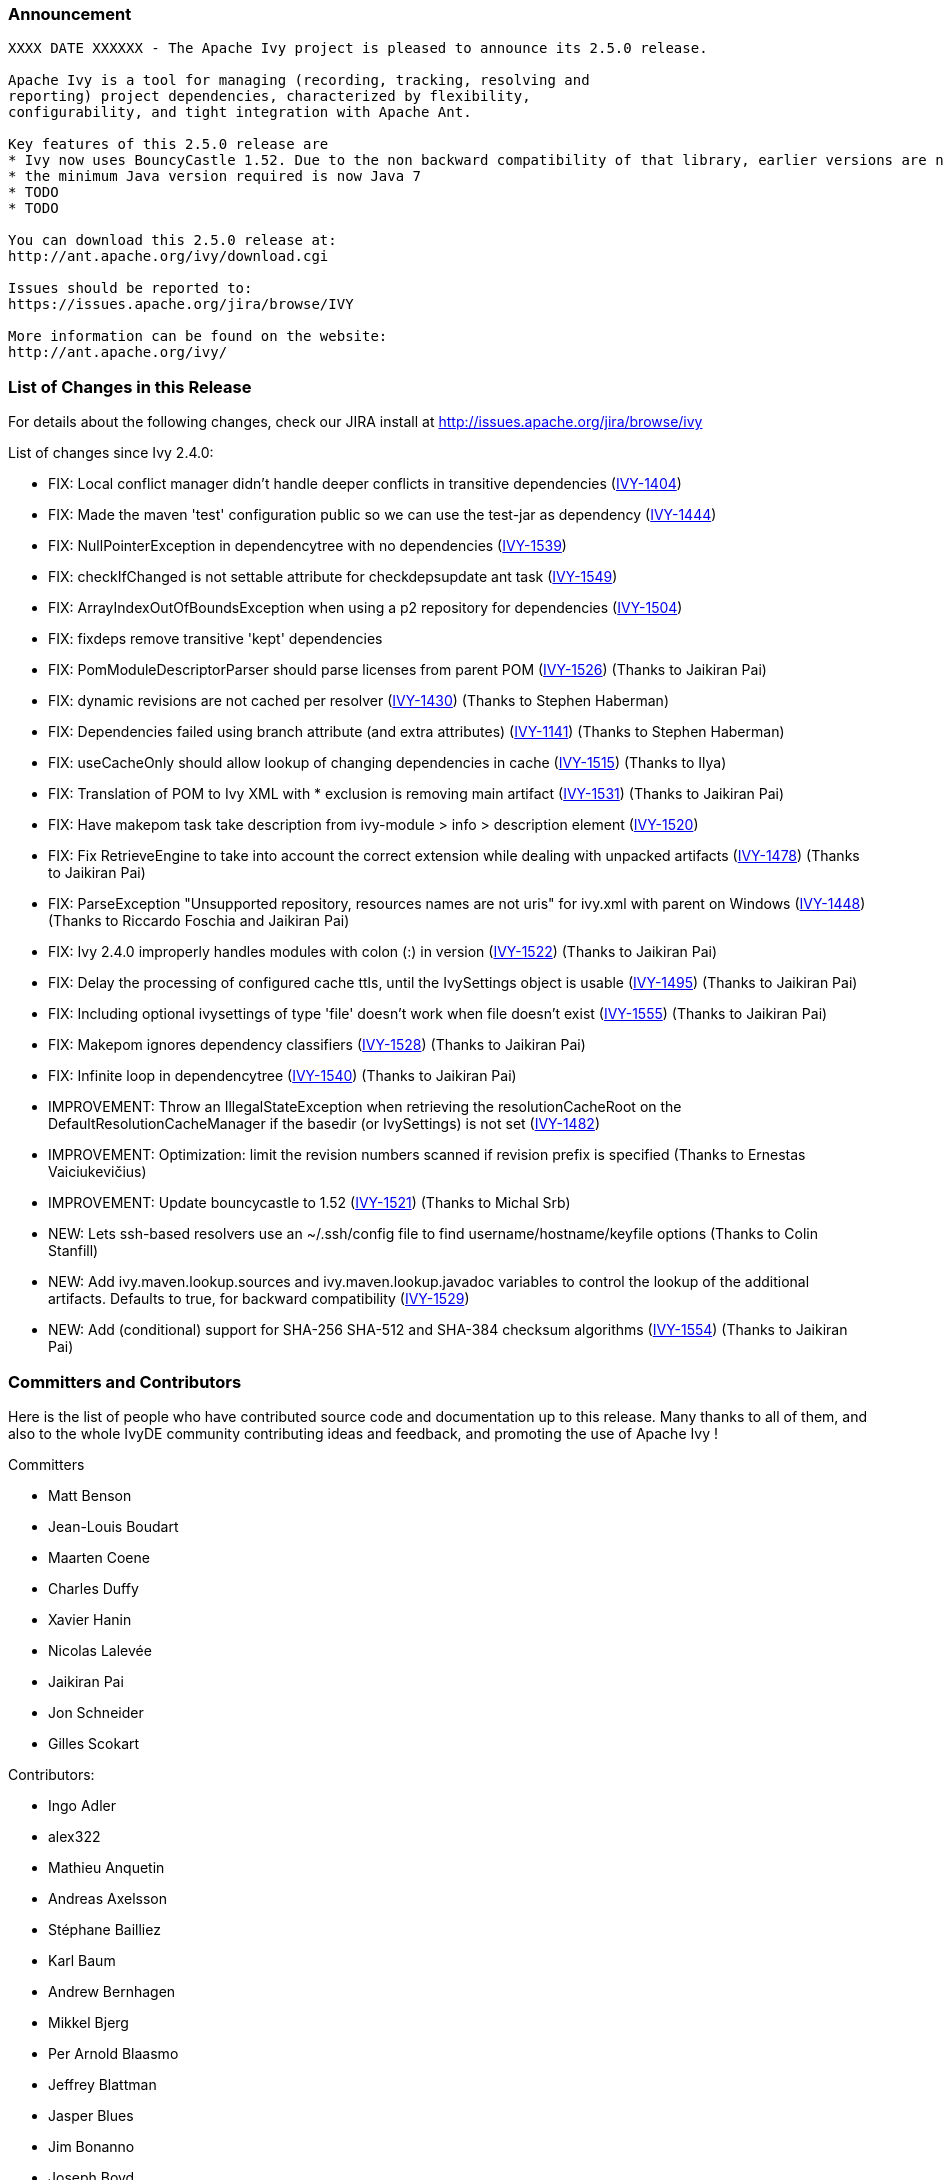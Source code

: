 ////
   Licensed to the Apache Software Foundation (ASF) under one
   or more contributor license agreements.  See the NOTICE file
   distributed with this work for additional information
   regarding copyright ownership.  The ASF licenses this file
   to you under the Apache License, Version 2.0 (the
   "License"); you may not use this file except in compliance
   with the License.  You may obtain a copy of the License at

     http://www.apache.org/licenses/LICENSE-2.0

   Unless required by applicable law or agreed to in writing,
   software distributed under the License is distributed on an
   "AS IS" BASIS, WITHOUT WARRANTIES OR CONDITIONS OF ANY
   KIND, either express or implied.  See the License for the
   specific language governing permissions and limitations
   under the License.
////

=== Announcement

[source]
----
XXXX DATE XXXXXX - The Apache Ivy project is pleased to announce its 2.5.0 release.

Apache Ivy is a tool for managing (recording, tracking, resolving and
reporting) project dependencies, characterized by flexibility,
configurability, and tight integration with Apache Ant.

Key features of this 2.5.0 release are
* Ivy now uses BouncyCastle 1.52. Due to the non backward compatibility of that library, earlier versions are not supported.
* the minimum Java version required is now Java 7
* TODO
* TODO

You can download this 2.5.0 release at:
http://ant.apache.org/ivy/download.cgi

Issues should be reported to:
https://issues.apache.org/jira/browse/IVY

More information can be found on the website:
http://ant.apache.org/ivy/
----

=== List of Changes in this Release

For details about the following changes, check our JIRA install at
http://issues.apache.org/jira/browse/ivy

List of changes since Ivy 2.4.0:

- FIX: Local conflict manager didn't handle deeper conflicts in transitive dependencies (link:https://issues.apache.org/jira/browse/IVY-1404[IVY-1404])
- FIX: Made the maven 'test' configuration public so we can use the test-jar as dependency (link:https://issues.apache.org/jira/browse/IVY-1444[IVY-1444])
- FIX: NullPointerException in dependencytree with no dependencies (link:https://issues.apache.org/jira/browse/IVY-1539[IVY-1539])
- FIX: checkIfChanged is not settable attribute for checkdepsupdate ant task (link:https://issues.apache.org/jira/browse/IVY-1549[IVY-1549])
- FIX: ArrayIndexOutOfBoundsException when using a p2 repository for dependencies (link:https://issues.apache.org/jira/browse/IVY-1504[IVY-1504])
- FIX: fixdeps remove transitive 'kept' dependencies
- FIX: PomModuleDescriptorParser should parse licenses from parent POM (link:https://issues.apache.org/jira/browse/IVY-1526[IVY-1526]) (Thanks to Jaikiran Pai)
- FIX: dynamic revisions are not cached per resolver (link:https://issues.apache.org/jira/browse/IVY-1430[IVY-1430]) (Thanks to Stephen Haberman)
- FIX: Dependencies failed using branch attribute (and extra attributes) (link:https://issues.apache.org/jira/browse/IVY-1141[IVY-1141]) (Thanks to Stephen Haberman)
- FIX: useCacheOnly should allow lookup of changing dependencies in cache (link:https://issues.apache.org/jira/browse/IVY-1515[IVY-1515]) (Thanks to Ilya)
- FIX: Translation of POM to Ivy XML with * exclusion is removing main artifact (link:https://issues.apache.org/jira/browse/IVY-1531[IVY-1531]) (Thanks to Jaikiran Pai)
- FIX: Have makepom task take description from ivy-module > info > description element (link:https://issues.apache.org/jira/browse/IVY-1520[IVY-1520])
- FIX: Fix RetrieveEngine to take into account the correct extension while dealing with unpacked artifacts (link:https://issues.apache.org/jira/browse/IVY-1478[IVY-1478]) (Thanks to Jaikiran Pai)
- FIX: ParseException "Unsupported repository, resources names are not uris" for ivy.xml with parent on Windows (link:https://issues.apache.org/jira/browse/IVY-1448[IVY-1448]) (Thanks to Riccardo Foschia and Jaikiran Pai)
- FIX: Ivy 2.4.0 improperly handles modules with colon (:) in version (link:https://issues.apache.org/jira/browse/IVY-1522[IVY-1522]) (Thanks to Jaikiran Pai)
- FIX: Delay the processing of configured cache ttls, until the IvySettings object is usable (link:https://issues.apache.org/jira/browse/IVY-1495[IVY-1495]) (Thanks to Jaikiran Pai)
- FIX: Including optional ivysettings of type 'file' doesn't work when file doesn't exist (link:https://issues.apache.org/jira/browse/IVY-1555[IVY-1555]) (Thanks to Jaikiran Pai)
- FIX: Makepom ignores dependency classifiers (link:https://issues.apache.org/jira/browse/IVY-1528[IVY-1528]) (Thanks to Jaikiran Pai)
- FIX: Infinite loop in dependencytree (link:https://issues.apache.org/jira/browse/IVY-1540[IVY-1540]) (Thanks to Jaikiran Pai)

- IMPROVEMENT: Throw an IllegalStateException when retrieving the resolutionCacheRoot on the DefaultResolutionCacheManager if the basedir (or IvySettings) is not set (link:https://issues.apache.org/jira/browse/IVY-1482[IVY-1482])
- IMPROVEMENT: Optimization: limit the revision numbers scanned if revision prefix is specified (Thanks to Ernestas Vaiciukevi&#269;ius)
- IMPROVEMENT: Update bouncycastle to 1.52 (link:https://issues.apache.org/jira/browse/IVY-1521[IVY-1521]) (Thanks to Michal Srb)

- NEW: Lets ssh-based resolvers use an ~/.ssh/config file to find username/hostname/keyfile options (Thanks to Colin Stanfill)
- NEW: Add ivy.maven.lookup.sources and ivy.maven.lookup.javadoc variables to control the lookup of the additional artifacts. Defaults to true, for backward compatibility (link:https://issues.apache.org/jira/browse/IVY-1529[IVY-1529])
- NEW: Add (conditional) support for SHA-256 SHA-512 and SHA-384 checksum algorithms (link:https://issues.apache.org/jira/browse/IVY-1554[IVY-1554]) (Thanks to Jaikiran Pai)

////
 Samples :
- NEW: bla bla bla (link:https://issues.apache.org/jira/browse/IVY-1234[IVY-1234]) (Thanks to Jane Doe)
- IMPROVEMENT: bla bla bla (link:https://issues.apache.org/jira/browse/IVY-1234[IVY-1234]) (Thanks to Jane Doe)
- FIX: bla bla bla (link:https://issues.apache.org/jira/browse/IVY-1234[IVY-1234]) (Thanks to Jane Doe)
- DOCUMENTATION: bla bla bla (link:https://issues.apache.org/jira/browse/IVY-1234[IVY-1234]) (Thanks to Jane Doe)
////

=== Committers and Contributors

Here is the list of people who have contributed source code and documentation up to this release. Many thanks to all of them, and also to the whole IvyDE community contributing ideas and feedback, and promoting the use of Apache Ivy !

Committers

* Matt Benson
* Jean-Louis Boudart
* Maarten Coene
* Charles Duffy
* Xavier Hanin
* Nicolas Lalev&#233;e
* Jaikiran Pai
* Jon Schneider
* Gilles Scokart

Contributors:

* Ingo Adler
* alex322
* Mathieu Anquetin
* Andreas Axelsson
* St&#233;phane Bailliez
* Karl Baum
* Andrew Bernhagen
* Mikkel Bjerg
* Per Arnold Blaasmo
* Jeffrey Blattman
* Jasper Blues
* Jim Bonanno
* Joseph Boyd
* Dave Brosius
* Matthieu Brouillard
* Carlton Brown
* Mirko Bulovic
* Ed Burcher
* Jamie Burns
* Wei Chen
* Chris Chilvers
* Kristian Cibulskis
* Andrea Bernardo Ciddio
* Archie Cobbs
* Flavio Coutinho da Costa
* Stefan De Boey
* Mykhailo Delegan
* Charles Duffy
* Martin Eigenbrodt
* Stephen Evanchik
* Robin Fernandes
* Gregory Fernandez
* Danno Ferrin
* Riccardo Foschia
* Benjamin Francisoud
* Wolfgang Frank
* Jacob Grydholt Jensen
* John Gibson
* Mitch Gitman
* Evgeny Goldin
* Scott Goldstein
* Gintautas Grigelionis
* Pierre H&#228;gnestrand
* Scott Hebert
* Tobias Himstedt
* Aaron Hachez
* Ben Hale
* Stephen Haberman
* Peter Hayes
* Scott Hebert
* Payam Hekmat
* Achim Huegen
* Ilya
* Matt Inger
* Anders Jacobsson
* Anders Janmyr
* Steve Jones
* Christer Jonsson
* Michael Kebe
* Matthias Kilian
* Alexey Kiselev
* Gregory Kisling
* Stepan Koltsov
* Heschi Kreinick
* Sebastian Krueger
* Thomas Kurpick
* Tat Leung
* Costin Leau
* Antoine Levy-Lambert
* Tony Likhite
* Andrey Lomakin
* William Lyvers
* Sakari Maaranen
* Jan Materne
* Markus M. May
* Abel Muino
* J. Lewis Muir
* Stephen Nesbitt
* Joshua Nichols
* Bernard Niset
* Ales Nosek
* David Maplesden
* Glen Marchesani
* Phil Messenger
* Steve Miller
* Mathias Muller
* Randy Nott
* Peter Oxenham
* Douglas Palmer
* Jesper Pedersen
* Emmanuel Pellereau
* Carsten Pfeiffer
* Yanus Poluektovich
* Roshan Punnoose
* Jean-Baptiste Quenot
* Carl Quinn
* Damon Rand
* Geoff Reedy
* Torkild U. Resheim
* Christian Riege
* Frederic Riviere
* Jens Rohloff
* Andreas Sahlbach
* Brian Sanders
* Adrian Sandor
* Michael Scheetz
* Ben Schmidt
* Ruslan Shevchenko
* John Shields
* Nihal Sinha
* Gene Smith
* Michal Srb
* Colin Stanfill
* Simon Steiner
* Johan Stuyts
* John Tinetti
* Erwin Tratar
* Jason Trump
* David Turner
* Ernestas Vaiciukevi&#269;ius
* Tjeerd Verhagen
* Richard Vowles
* Sven Walter
* James P. White
* Tom Widmer
* John Williams
* Chris Wood
* Patrick Woodworth
* Jaroslaw Wypychowski
* Sven Zethelius
* Aleksey Zhukov
* Zhong Wang
